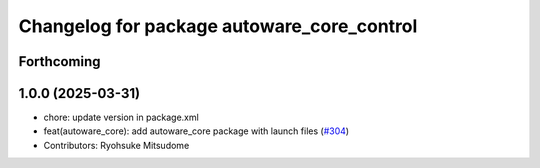^^^^^^^^^^^^^^^^^^^^^^^^^^^^^^^^^^^^^^^^^^^
Changelog for package autoware_core_control
^^^^^^^^^^^^^^^^^^^^^^^^^^^^^^^^^^^^^^^^^^^

Forthcoming
-----------

1.0.0 (2025-03-31)
------------------
* chore: update version in package.xml
* feat(autoware_core): add autoware_core package with launch files (`#304 <https://github.com/autowarefoundation/autoware_core/issues/304>`_)
* Contributors: Ryohsuke Mitsudome
